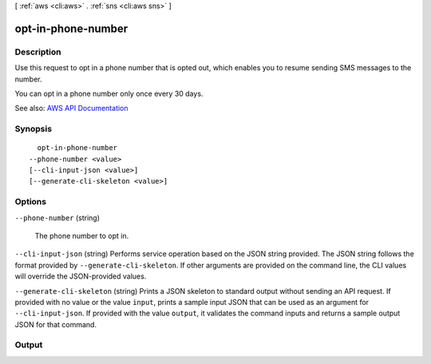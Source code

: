 [ :ref:`aws <cli:aws>` . :ref:`sns <cli:aws sns>` ]

.. _cli:aws sns opt-in-phone-number:


*******************
opt-in-phone-number
*******************



===========
Description
===========



Use this request to opt in a phone number that is opted out, which enables you to resume sending SMS messages to the number.

 

You can opt in a phone number only once every 30 days.



See also: `AWS API Documentation <https://docs.aws.amazon.com/goto/WebAPI/sns-2010-03-31/OptInPhoneNumber>`_


========
Synopsis
========

::

    opt-in-phone-number
  --phone-number <value>
  [--cli-input-json <value>]
  [--generate-cli-skeleton <value>]




=======
Options
=======

``--phone-number`` (string)


  The phone number to opt in.

  

``--cli-input-json`` (string)
Performs service operation based on the JSON string provided. The JSON string follows the format provided by ``--generate-cli-skeleton``. If other arguments are provided on the command line, the CLI values will override the JSON-provided values.

``--generate-cli-skeleton`` (string)
Prints a JSON skeleton to standard output without sending an API request. If provided with no value or the value ``input``, prints a sample input JSON that can be used as an argument for ``--cli-input-json``. If provided with the value ``output``, it validates the command inputs and returns a sample output JSON for that command.



======
Output
======

